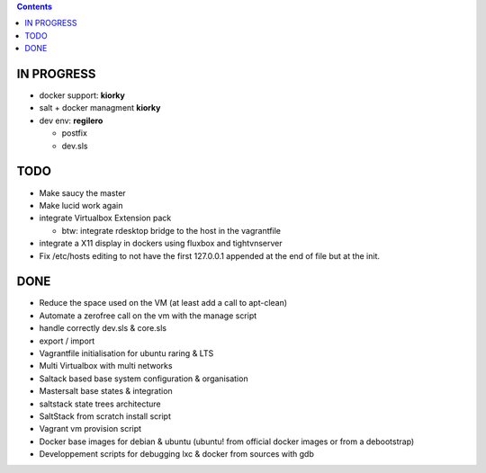 .. contents::

IN PROGRESS
===========
* docker support: **kiorky**

* salt + docker managment **kiorky**


* dev env: **regilero**

  * postfix
  * dev.sls
    

TODO
====
* Make saucy the master

* Make lucid work again

* integrate Virtualbox Extension pack

  * btw: integrate rdesktop bridge to the host in the vagrantfile

* integrate a X11 display in dockers using fluxbox and tightvnserver

* Fix /etc/hosts editing to not have the first 127.0.0.1 appended at the end of file but at the init.
 

DONE
====
* Reduce the space used on the VM (at least add a call to apt-clean)
* Automate a zerofree call on the vm with the manage script
* handle correctly dev.sls & core.sls
* export / import
* Vagrantfile initialisation for ubuntu raring & LTS
* Multi Virtualbox with multi networks
* Saltack based base system configuration & organisation
* Mastersalt base states & integration
* saltstack state trees architecture
* SaltStack from scratch install script
* Vagrant vm provision script
* Docker base images for debian & ubuntu (ubuntu! from official docker images or from a debootstrap)
* Developpement scripts for debugging lxc & docker from sources with gdb
